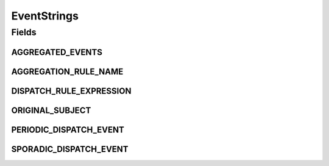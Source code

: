 EventStrings
============

.. java:package:: org.motechproject.event.aggregation.model.event
   :noindex:

.. java:type:: public final class EventStrings

Fields
------
AGGREGATED_EVENTS
^^^^^^^^^^^^^^^^^

.. java:field:: public static final String AGGREGATED_EVENTS
   :outertype: EventStrings

AGGREGATION_RULE_NAME
^^^^^^^^^^^^^^^^^^^^^

.. java:field:: public static final String AGGREGATION_RULE_NAME
   :outertype: EventStrings

DISPATCH_RULE_EXPRESSION
^^^^^^^^^^^^^^^^^^^^^^^^

.. java:field:: public static final String DISPATCH_RULE_EXPRESSION
   :outertype: EventStrings

ORIGINAL_SUBJECT
^^^^^^^^^^^^^^^^

.. java:field:: public static final String ORIGINAL_SUBJECT
   :outertype: EventStrings

PERIODIC_DISPATCH_EVENT
^^^^^^^^^^^^^^^^^^^^^^^

.. java:field:: public static final String PERIODIC_DISPATCH_EVENT
   :outertype: EventStrings

SPORADIC_DISPATCH_EVENT
^^^^^^^^^^^^^^^^^^^^^^^

.. java:field:: public static final String SPORADIC_DISPATCH_EVENT
   :outertype: EventStrings

